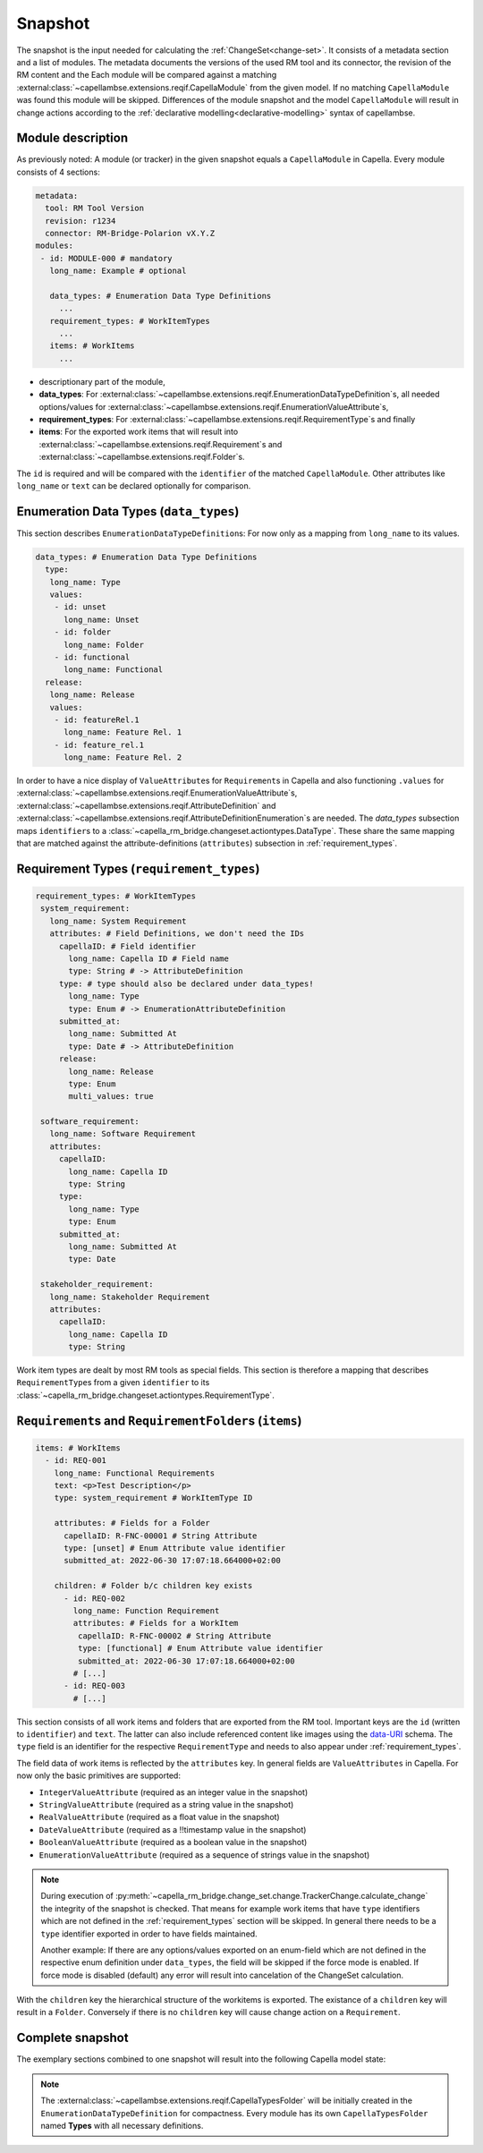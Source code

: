 ..
   SPDX-FileCopyrightText: Copyright DB Netz AG and the capella-rm-bridge contributors
   SPDX-License-Identifier: Apache-2.0

.. _snapshot:

********
Snapshot
********

The snapshot is the input needed for calculating the
:ref:`ChangeSet<change-set>`. It consists of a metadata section and a list of
modules. The metadata documents the versions of the used RM tool and its
connector, the revision of the RM content and the  Each module will be compared
against a matching
:external:class:`~capellambse.extensions.reqif.CapellaModule` from the given
model. If no matching ``CapellaModule`` was found this module will be skipped.
Differences of the module snapshot and the model ``CapellaModule`` will result
in change actions according to the :ref:`declarative
modelling<declarative-modelling>` syntax of capellambse.

Module description
==================
As previously noted: A module (or tracker) in the given snapshot equals a
``CapellaModule`` in Capella. Every module consists of 4 sections:

.. code-block:: yaml

  metadata:
    tool: RM Tool Version
    revision: r1234
    connector: RM-Bridge-Polarion vX.Y.Z
  modules:
   - id: MODULE-000 # mandatory
     long_name: Example # optional

     data_types: # Enumeration Data Type Definitions
       ...
     requirement_types: # WorkItemTypes
       ...
     items: # WorkItems
       ...

- descriptionary part of the module,
- **data_types**: For
  :external:class:`~capellambse.extensions.reqif.EnumerationDataTypeDefinition`\
  s, all needed options/values for
  :external:class:`~capellambse.extensions.reqif.EnumerationValueAttribute`\
  s,
- **requirement_types**: For
  :external:class:`~capellambse.extensions.reqif.RequirementType`\ s
  and finally
- **items**: For the exported work items that will result into
  :external:class:`~capellambse.extensions.reqif.Requirement`\ s and
  :external:class:`~capellambse.extensions.reqif.Folder`\ s.

The ``id`` is required and will be compared with the ``identifier`` of the
matched ``CapellaModule``. Other attributes like ``long_name`` or ``text``
can be declared optionally for comparison.

Enumeration Data Types (``data_types``)
=======================================

This section describes ``EnumerationDataTypeDefinition``\ s: For now only as a
mapping from ``long_name`` to its values.

.. code-block:: yaml

   data_types: # Enumeration Data Type Definitions
     type:
      long_name: Type
      values:
       - id: unset
         long_name: Unset
       - id: folder
         long_name: Folder
       - id: functional
         long_name: Functional
     release:
      long_name: Release
      values:
       - id: featureRel.1
         long_name: Feature Rel. 1
       - id: feature_rel.1
         long_name: Feature Rel. 2

In order to have a nice display of ``ValueAttribute``\ s for ``Requirement``\ s
in Capella and also functioning ``.values`` for
:external:class:`~capellambse.extensions.reqif.EnumerationValueAttribute`\
s, :external:class:`~capellambse.extensions.reqif.AttributeDefinition`
and
:external:class:`~capellambse.extensions.reqif.AttributeDefinitionEnumeration`\
s are needed. The *data_types* subsection maps ``identifier``\ s to a
:class:`~capella_rm_bridge.changeset.actiontypes.DataType`. These share the same
mapping that are matched against the attribute-definitions (``attributes``)
subsection in :ref:`requirement_types`.

.. _requirement_types:

Requirement Types (``requirement_types``)
=========================================

.. code-block:: yaml

   requirement_types: # WorkItemTypes
    system_requirement:
      long_name: System Requirement
      attributes: # Field Definitions, we don't need the IDs
        capellaID: # Field identifier
          long_name: Capella ID # Field name
          type: String # -> AttributeDefinition
        type: # type should also be declared under data_types!
          long_name: Type
          type: Enum # -> EnumerationAttributeDefinition
        submitted_at:
          long_name: Submitted At
          type: Date # -> AttributeDefinition
        release:
          long_name: Release
          type: Enum
          multi_values: true

    software_requirement:
      long_name: Software Requirement
      attributes:
        capellaID:
          long_name: Capella ID
          type: String
        type:
          long_name: Type
          type: Enum
        submitted_at:
          long_name: Submitted At
          type: Date

    stakeholder_requirement:
      long_name: Stakeholder Requirement
      attributes:
        capellaID:
          long_name: Capella ID
          type: String

Work item types are dealt by most RM tools as special fields. This section is
therefore a mapping that describes ``RequirementType``\ s from a given
``identifier`` to its
:class:`~capella_rm_bridge.changeset.actiontypes.RequirementType`.

``Requirement``\ s and ``RequirementFolder``\ s (``items``)
===========================================================

.. code-block:: yaml

   items: # WorkItems
     - id: REQ-001
       long_name: Functional Requirements
       text: <p>Test Description</p>
       type: system_requirement # WorkItemType ID

       attributes: # Fields for a Folder
         capellaID: R-FNC-00001 # String Attribute
         type: [unset] # Enum Attribute value identifier
         submitted_at: 2022-06-30 17:07:18.664000+02:00

       children: # Folder b/c children key exists
         - id: REQ-002
           long_name: Function Requirement
           attributes: # Fields for a WorkItem
            capellaID: R-FNC-00002 # String Attribute
            type: [functional] # Enum Attribute value identifier
            submitted_at: 2022-06-30 17:07:18.664000+02:00
           # [...]
         - id: REQ-003
           # [...]

This section consists of all work items and folders that are exported from the
RM tool. Important keys are the ``id`` (written to ``identifier``) and
``text``. The latter can also include referenced content like images using the
`data-URI`_ schema. The ``type`` field is an identifier for the respective
``RequirementType`` and needs to also appear under :ref:`requirement_types`.

.. _data-URI: https://en.wikipedia.org/wiki/Data_URI_scheme

The field data of work items is reflected by the ``attributes`` key. In general
fields are ``ValueAttributes`` in Capella. For now only the basic primitives
are supported:

- ``IntegerValueAttribute`` (required as an integer value in the snapshot)
- ``StringValueAttribute`` (required as a string value in the snapshot)
- ``RealValueAttribute`` (required as a float value in the snapshot)
- ``DateValueAttribute`` (required as a !!timestamp value in the snapshot)
- ``BooleanValueAttribute`` (required as a boolean value in the snapshot)
- ``EnumerationValueAttribute`` (required as a sequence of strings value in the
  snapshot)

.. note::

  During execution of
  :py:meth:`~capella_rm_bridge.change_set.change.TrackerChange.calculate_change`
  the integrity of the snapshot is checked. That means for example work items
  that have ``type`` identifiers which are not defined in the
  :ref:`requirement_types` section will be skipped. In general there needs to
  be a ``type`` identifier exported in order to have fields maintained.

  Another example: If there are any options/values exported on an enum-field
  which are not defined in the respective enum definition under ``data_types``,
  the field will be skipped if the force mode is enabled. If force mode is
  disabled (default) any error will result into cancelation of the ChangeSet
  calculation.

With the ``children`` key the hierarchical structure of the workitems is
exported. The existance of a ``children`` key will result in a ``Folder``.
Conversely if there is no ``children`` key will cause change action on a
``Requirement``.

Complete snapshot
=================

The exemplary sections combined to one snapshot will result into the following
Capella model state:

.. image:: _static/img/capella_migration.png

.. note::

  The
  :external:class:`~capellambse.extensions.reqif.CapellaTypesFolder`
  will be initially created in the ``EnumerationDataTypeDefinition`` for
  compactness. Every module has its own ``CapellaTypesFolder`` named
  **Types** with all necessary definitions.
